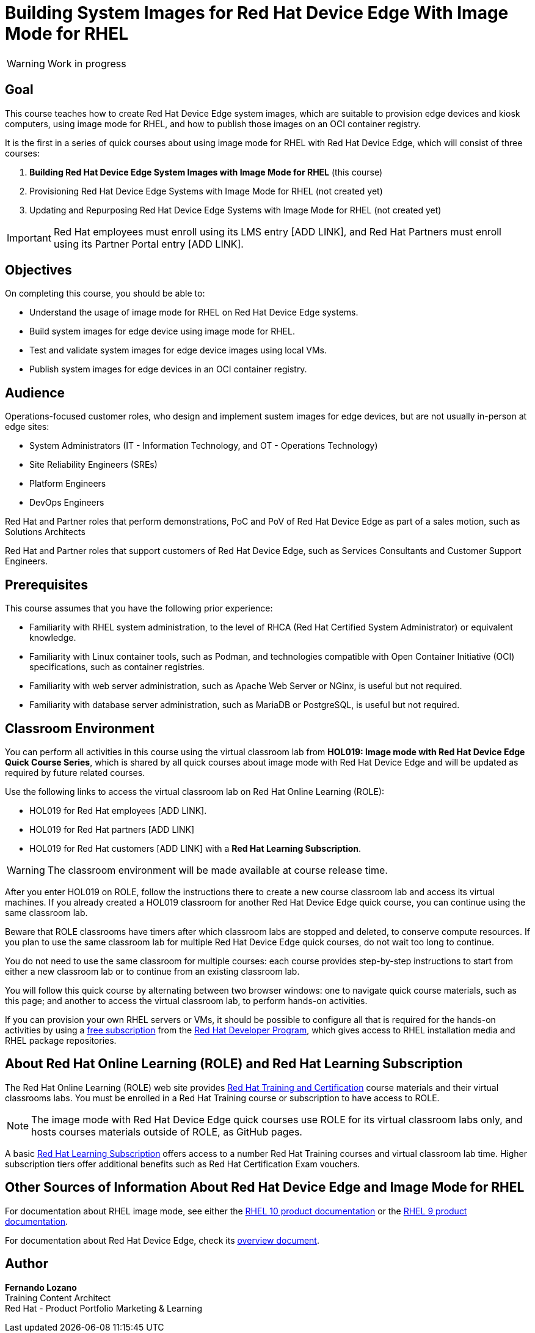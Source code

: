 = Building System Images for Red Hat Device Edge With Image Mode for RHEL
:navtitle: Home

WARNING: Work in progress

== Goal

This course teaches how to create Red Hat Device Edge system images, which are suitable to provision edge devices and kiosk computers, using image mode for RHEL, and how to publish those images on an OCI container registry.

It is the first in a series of quick courses about using image mode for RHEL with Red Hat Device Edge, which will consist of three courses:

. *Building Red Hat Device Edge System Images with Image Mode for RHEL* (this course)

. Provisioning Red Hat Device Edge Systems with Image Mode for RHEL (not created yet)

. Updating and Repurposing Red Hat Device Edge Systems with Image Mode for RHEL (not created yet)

IMPORTANT: Red Hat employees must enroll using its LMS entry [ADD LINK], and Red Hat Partners must enroll using its Partner Portal entry [ADD LINK].

== Objectives

On completing this course, you should be able to:

* Understand the usage of image mode for RHEL on Red Hat Device Edge systems.
* Build system images for edge device using image mode for RHEL.
* Test and validate system images for edge device images using local VMs.
* Publish system images for edge devices in an OCI container registry.

== Audience

Operations-focused customer roles, who design and implement sustem images for edge devices, but are not usually in-person at edge sites:

* System Administrators (IT - Information Technology, and OT - Operations Technology)
* Site Reliability Engineers (SREs)
* Platform Engineers
* DevOps Engineers

Red Hat and Partner roles that perform demonstrations, PoC and PoV of Red Hat Device Edge as part of a sales motion, such as Solutions Architects

Red Hat and Partner roles that support customers of Red Hat Device Edge, such as Services Consultants and Customer Support Engineers.

== Prerequisites

This course assumes that you have the following prior experience:

* Familiarity with RHEL system administration, to the level of RHCA (Red Hat Certified System Administrator) or equivalent knowledge.
* Familiarity with Linux container tools, such as Podman, and technologies compatible with Open Container Initiative (OCI) specifications, such as container registries.
* Familiarity with web server administration, such as Apache Web Server or NGinx, is useful but not required.
* Familiarity with database server administration, such as MariaDB or PostgreSQL, is useful but not required.

== Classroom Environment

You can perform all activities in this course using the virtual classroom lab from *HOL019: Image mode with Red Hat Device Edge Quick Course Series*, which is shared by all quick courses about image mode with Red Hat Device Edge and will be updated as required by future related courses.

Use the following links to access the virtual classroom lab on Red Hat Online Learning (ROLE):

* HOL019 for Red Hat employees [ADD LINK].
* HOL019 for Red Hat partners [ADD LINK]
* HOL019 for Red Hat customers [ADD LINK] with a *Red Hat Learning Subscription*.

WARNING: The classroom environment will be made available at course release time.

After you enter HOL019 on ROLE, follow the instructions there to create a new course classroom lab and access its virtual machines.
If you already created a HOL019 classroom for another Red Hat Device Edge quick course, you can continue using the same classroom lab.

Beware that ROLE classrooms have timers after which classroom labs are stopped and deleted, to conserve compute resources.
If you plan to use the same classroom lab for multiple Red Hat Device Edge quick courses, do not wait too long to continue.

You do not need to use the same classroom for multiple courses: each course provides step-by-step instructions to start from either a new classroom lab or to continue from an existing classroom lab.

You will follow this quick course by alternating between two browser windows: one to navigate quick course materials, such as this page; and another to access the virtual classroom lab, to perform hands-on activities.

If you can provision your own RHEL servers or VMs, it should be possible to configure all that is required for the hands-on activities by using a https://developers.redhat.com/products/rhel/download[free subscription^] from the https://developers.redhat.com/about[Red Hat Developer Program^], which gives access to RHEL installation media and RHEL package repositories.

== About Red Hat Online Learning (ROLE) and Red Hat Learning Subscription

The Red Hat Online Learning (ROLE) web site provides https://www.redhat.com/en/services/training-and-certification[Red Hat Training and Certification^] course materials and their virtual classrooms labs.
You must be enrolled in a Red Hat Training course or subscription to have access to ROLE.

NOTE: The image mode with Red Hat Device Edge quick courses use ROLE for its virtual classroom labs only, and hosts courses materials outside of ROLE, as GitHub pages.

A basic https://www.redhat.com/en/services/training/learning-subscription[Red Hat Learning Subscription^] offers access to a number Red Hat Training courses and virtual classroom lab time. Higher subscription tiers offer additional benefits such as Red Hat Certification Exam vouchers.

== Other Sources of Information About Red Hat Device Edge and Image Mode for RHEL

For documentation about RHEL image mode, see either the https://docs.redhat.com/en/documentation/red_hat_enterprise_linux/10/html-single/using_image_mode_for_rhel_to_build_deploy_and_manage_operating_systems/index[RHEL 10 product documentation^] or the https://docs.redhat.com/en/documentation/red_hat_enterprise_linux/9/html-single/using_image_mode_for_rhel_to_build_deploy_and_manage_operating_systems/index[RHEL 9 product documentation^].

For documentation about Red Hat Device Edge, check its https://docs.redhat.com/en/documentation/red_hat_device_edge/4/html/overview/index[overview document^].

== Author

*Fernando Lozano* +
Training Content Architect +
Red Hat - Product Portfolio Marketing & Learning

//Special thanks to [LIST CONTRIBUTORS AND SUPPORTERS]